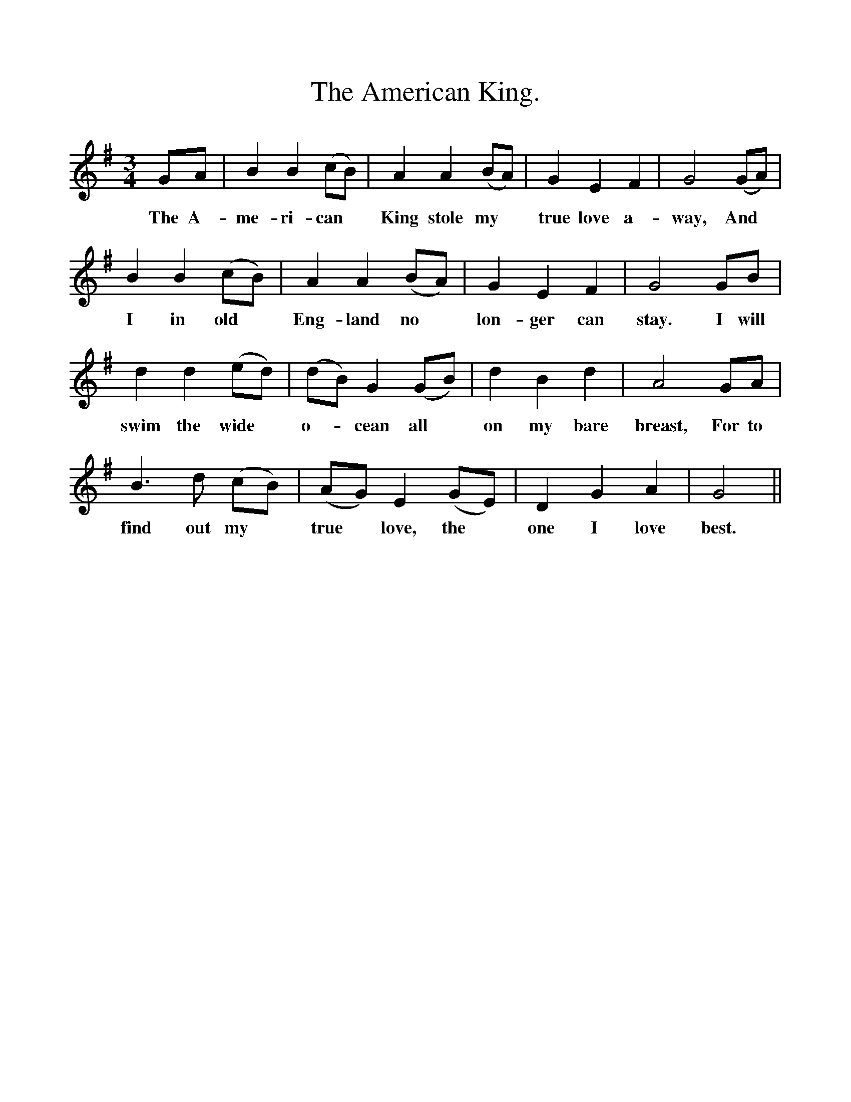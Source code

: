 %%scale 1
X:1
T:The American King.
F:http://www.folkinfo.org/songs
B:The Ploughboy's Glory.  Edited by Michael Dawney. EFDSS 1977
S: Mr Edmund Knight, Washington, Sussex. December 1907.
M:3/4
L:1/4
K:G
G/A/|B B (c/B/)|A A (B/A/)|G E F|G2 (G/A/)|
w:The A-me-ri-can *King stole my *true love a-way, And
B B (c/B/)| A A (B/A/)|G E F|G2 G/B/|
w:I in old *Eng-land no *lon-ger can stay. I will
d d (e/d/)|(d/B/) G (G/B/)|d B d|A2 G/A/|
w:swim the wide *o-*cean all *on my bare breast, For to
B3/2 d1/2 (c/B/)|(A/G/) E (G/E/)|D G A|G2||
w:find out my *true  *love, the *one I love best. 